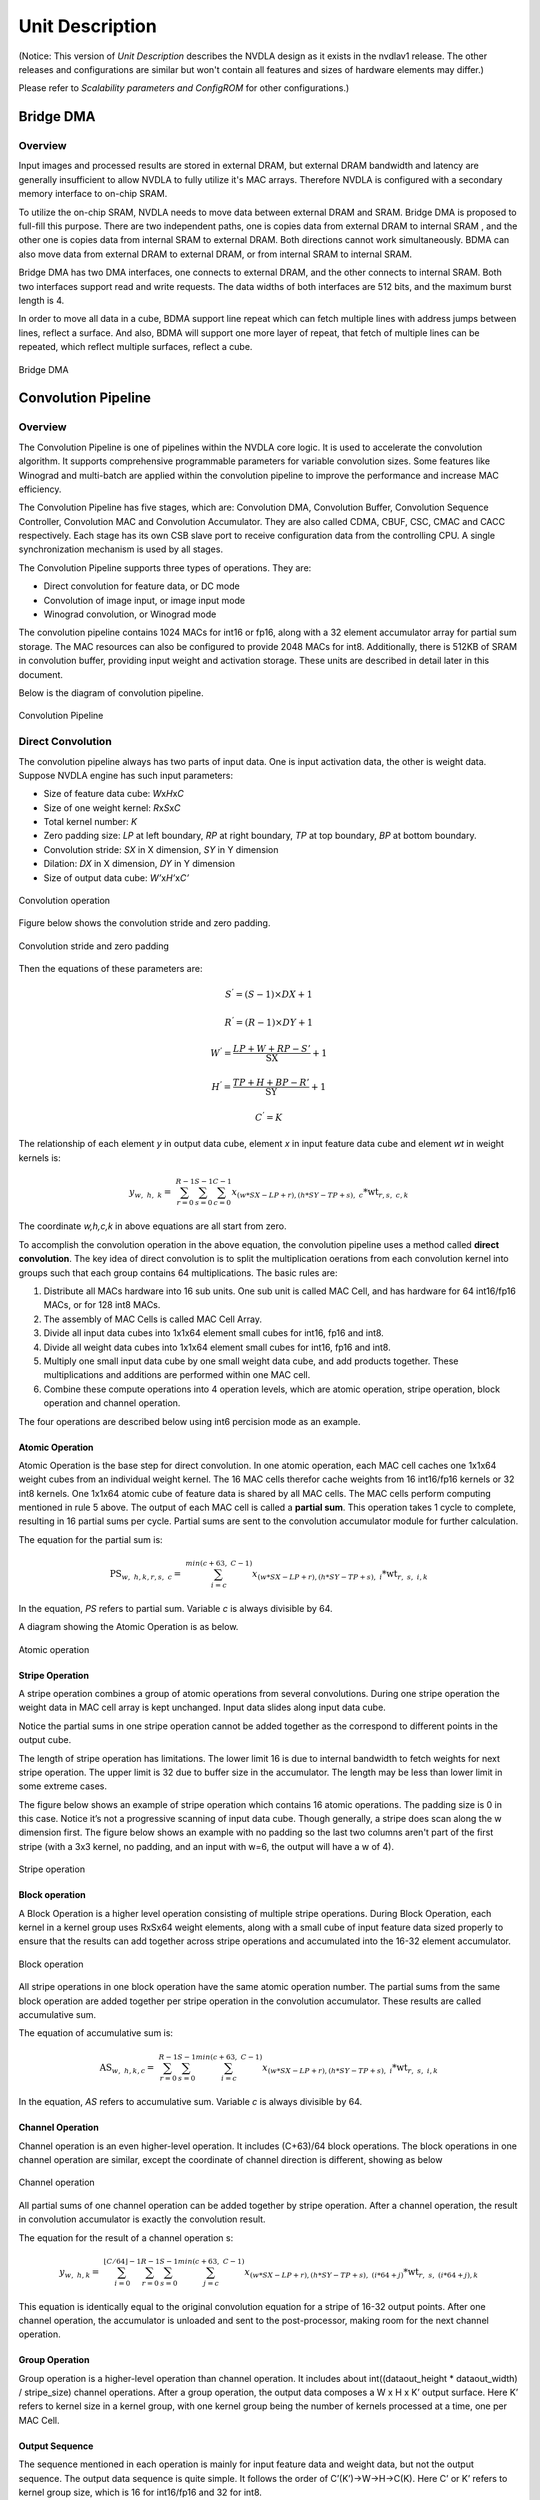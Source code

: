 ================
Unit Description
================

(Notice: This version of *Unit Description* describes the NVDLA
design as it exists in the nvdlav1 release.  The other releases and
configurations are similar but won't contain all features and sizes
of hardware elements may differ.)

Please refer to *Scalability parameters and ConfigROM* for other
configurations.)

Bridge DMA
----------

.. overview-1:

Overview
~~~~~~~~

Input images and processed results are stored in external DRAM, but
external DRAM bandwidth and latency are generally insufficient to
allow NVDLA to fully utilize it's MAC arrays.  Therefore NVDLA
is configured with a secondary memory interface to on-chip SRAM.

To utilize the on-chip SRAM, NVDLA needs to move data between external DRAM
and SRAM.  Bridge DMA is proposed to full-fill this purpose. There are two
independent paths, one is copies data from external DRAM to internal
SRAM , and the other one is copies data from internal SRAM to external
DRAM. Both directions cannot work simultaneously. BDMA can also move data
from external DRAM to external DRAM, or from internal SRAM to internal
SRAM.

Bridge DMA has two DMA interfaces, one connects to external DRAM, and
the other connects to internal SRAM. Both two interfaces support read
and write requests. The data widths of both interfaces are 512 bits, and
the maximum burst length is 4.

In order to move all data in a cube, BDMA support line repeat which can
fetch multiple lines with address jumps between lines, reflect a
surface. And also, BDMA will support one more layer of repeat, that
fetch of multiple lines can be repeated, which reflect multiple
surfaces, reflect a cube.

.. _fig_image3_bdma_block:

.. figure:: ias_image3_bdma_block.png
  :align: center

  Bridge DMA

Convolution Pipeline
--------------------

.. overview-2:

Overview
~~~~~~~~

The Convolution Pipeline is one of pipelines within the NVDLA core logic. 
It is used to accelerate the convolution algorithm. It supports comprehensive
programmable parameters for variable convolution sizes. Some features
like Winograd and multi-batch are applied within the convolution pipeline to
improve the performance and increase MAC efficiency.

The Convolution Pipeline has five stages, which are: Convolution DMA,
Convolution Buffer, Convolution Sequence Controller, Convolution MAC and
Convolution Accumulator. They are also called CDMA, CBUF, CSC, CMAC and
CACC respectively. Each stage has its own CSB slave port to receive configuration
data from the controlling CPU. A single synchronization mechanism is used 
by all stages.

The Convolution Pipeline supports three types of operations. They are:

-  Direct convolution for feature data, or DC mode

-  Convolution of image input, or image input mode

-  Winograd convolution, or Winograd mode

The convolution pipeline contains 1024 MACs for int16 or fp16, along with
a 32 element accumulator array for partial sum storage.  The 
MAC resources can also be configured to provide 2048 MACs for int8.
Additionally, there is 512KB of SRAM in convolution buffer, providing 
input weight and activation storage. These units are described in detail later 
in this document.

Below is the diagram of convolution pipeline.

.. _fig_image4_convolution_pipeline:

.. figure:: ias_image4_convolution_pipeline.png
  :align: center

  Convolution Pipeline

Direct Convolution
~~~~~~~~~~~~~~~~~~

The convolution pipeline always has two parts of input data. One is input
activation data, the other is weight data. Suppose NVDLA engine has such
input parameters:

-  Size of feature data cube: *W*\ x\ *H*\ x\ *C*

-  Size of one weight kernel: *R*\ x\ *S*\ x\ *C*

-  Total kernel number: *K*

-  Zero padding size: *LP* at left boundary, *RP* at right boundary,
   *TP* at top boundary, *BP* at bottom boundary.

-  Convolution stride: *SX* in X dimension, *SY* in Y dimension

-  Dilation: *DX* in X dimension, *DY* in Y dimension

-  Size of output data cube: *W’*\ x\ *H’*\ x\ *C’*

.. _fig_image5_convolution_operation:

.. figure:: ias_image5_convolution_operation.svg
  :align: center

  Convolution operation

Figure below shows the convolution stride and zero padding.

.. _fig_image6_convolution_stride_and_pad:

.. figure:: ias_image6_convolution_stride_and_pad.svg
  :align: center

  Convolution stride and zero padding

Then the equations of these parameters are:

.. math:: S^{'} = \left( S - 1 \right) \times DX + 1

.. math:: R^{'} = \left( R - 1 \right) \times DY + 1

.. math:: W^{'} = \frac{LP + W + RP - S'}{\text{SX}} + 1

.. math:: H^{'} = \frac{TP + H + BP - R'}{\text{SY}} + 1

.. math:: C^{'} = K

.. equation of convolution parameters

The relationship of each element *y* in output data cube, element *x* in
input feature data cube and element *wt* in weight kernels is:

.. math:: y_{w,\ h,\ k} = \ \sum_{r = 0}^{R - 1}{\sum_{s = 0}^{S - 1}{\sum_{c = 0}^{C - 1}{x_{(w*SX - LP + r),(h*SY - TP + s),\ c}*\text{wt}_{r,s,\ c,k}}}}

.. equation of convolution

The coordinate *w,h,c,k* in above equations are all start from zero.

To accomplish the convolution operation in the above equation, the 
convolution pipeline uses a method called **direct convolution**. The key 
idea of direct convolution is to split the multiplication oerations from
each convolution kernel into groups such that each group contains 64 
multiplications. The basic rules are:

1. Distribute all MACs hardware into 16 sub units. One sub unit 
   is called MAC Cell, and has hardware for 64 int16/fp16 MACs, or
   for 128 int8 MACs.

2. The assembly of MAC Cells is called MAC Cell Array.

3. Divide all input data cubes into 1x1x64 element small cubes for
   int16, fp16 and int8.

4. Divide all weight data cubes into 1x1x64 element small cubes for
   int16, fp16 and int8.

5. Multiply one small input data cube by one small weight data cube, and
   add products together. These multiplications and additions are
   performed within one MAC cell.

6. Combine these compute operations into 4 operation levels, which are atomic
   operation, stripe operation, block operation and channel operation.

The four operations are described below using int6 percision mode as an example.

Atomic Operation
^^^^^^^^^^^^^^^^

Atomic Operation is the base step for direct convolution. In one atomic
operation, each MAC cell caches one 1x1x64 weight cubes from an
individual weight kernel. The 16 MAC cells therefor cache weights from 16 
int16/fp16 kernels or 32 int8 kernels.
One 1x1x64 atomic cube of feature
data is shared by all MAC cells. The MAC cells perform computing mentioned in
rule 5 above. The output of each MAC cell is called a **partial sum**. This
operation takes 1 cycle to complete, resulting in 16 partial
sums per cycle. Partial sums are sent to the convolution accumulator module for
further calculation.

The equation for the partial sum is:

.. math:: \text{PS}_{w,\ h,k,r,s,\ c} = \ \sum_{i = c}^{min(c + 63,\ C - 1)}{x_{(w*SX - LP + r),(h*SY - TP + s),\ i}*\text{wt}_{r,\ s,\ i,k}}

..  equation of atomic operation

In the equation, *PS* refers to partial sum. Variable *c* is always
divisible by 64.

A diagram showing the Atomic Operation is as below.

.. _fig_image7_atomic_operation:

.. figure:: ias_image7_atomic_operation.svg
  :align: center

  Atomic operation

Stripe Operation
^^^^^^^^^^^^^^^^

A stripe operation combines a group of atomic operations from several
convolutions. During one stripe operation the weight data in MAC cell
array is kept unchanged. Input data slides along input data cube.

Notice the partial sums in one stripe operation cannot be added
together as the correspond to different points in the output cube.

The length of stripe operation has limitations. The lower limit 16 is
due to internal bandwidth to fetch weights for next stripe operation.
The upper limit is 32 due to buffer size in the accumulator. The 
length may be less than lower limit in some extreme cases.

The figure below shows an example of stripe operation which contains 16
atomic operations. The padding size is 0 in this case. Notice it’s not a
progressive scanning of input data cube.  Though generally, a stripe
does scan along the w dimension first.  The figure below shows an example
with no padding so the last two columns aren't part of the first stripe
(with a 3x3 kernel, no padding, and an input with w=6, the output will
have a w of 4).

.. _fig_image8_stripe_operation:

.. figure:: ias_image8_stripe_operation.svg
  :align: center

  Stripe operation

Block operation
^^^^^^^^^^^^^^^

A Block Operation is a higher level operation consisting of multiple 
stripe operations. During Block
Operation, each kernel in a kernel group uses RxSx64 
weight elements, along with
a small cube of input feature data sized properly to ensure that the
results can add together across stripe operations and accumulated into
the 16-32 element accumulator.

.. _fig_image9_block_operation:

.. figure:: ias_image9_block_operation.svg
  :align: center

  Block operation

All stripe operations in one block operation have the same atomic
operation number. The partial sums from the same block operation are
added together per stripe operation in the convolution accumulator. 
These results are called accumulative sum.

The equation of accumulative sum is:

.. math:: \text{AS}_{w,\ h,k,c} = \ \sum_{r = 0}^{R - 1}{\sum_{s = 0}^{S - 1}{\sum_{i = c}^{min(c + 63,\ C - 1)}{x_{(w*SX - LP + r),(h*SY - TP + s),\ i}*\text{wt}_{r,\ s,\ i,k}}}}

..  equation of block operation

In the equation, *AS* refers to accumulative sum. Variable *c* is always
divisible by 64.

Channel Operation
^^^^^^^^^^^^^^^^^

Channel operation is an even higher-level operation. It includes
(C+63)/64 block operations. The block operations in one channel
operation are similar, except the coordinate of channel direction is
different, showing as below

.. _fig_image10_channel_operation:

.. figure:: ias_image10_channel_operation.svg
  :align: center

  Channel operation

All partial sums of one channel operation can be added together by
stripe operation. After a channel operation, the result in convolution
accumulator is exactly the convolution result.

The equation for the result of a channel operation s:

.. math:: y_{w,\ h,k} = \ \sum_{i = 0}^{\left\lfloor C/64 \right\rfloor - 1}{\sum_{r = 0}^{R - 1}{\sum_{s = 0}^{S - 1}{\sum_{j = c}^{min(c + 63,\ C - 1)}{x_{(w*SX - LP + r),(h*SY - TP + s),\ (i*64 + j)}*\text{wt}_{r,\ s,\ (i*64 + j),k}}}}}

..  equation of channel operation

This equation is identically equal to the original convolution equation
for a stripe of 16-32 output points.  After one channel operation, the
accumulator is unloaded and sent to the post-processor, making room for 
the next channel operation.

Group Operation
^^^^^^^^^^^^^^^

Group operation is a higher-level operation than channel operation. It
includes about int((dataout_height \* dataout_width) / stripe_size)
channel operations. After a group operation, the output data composes a W
x H x K’ output surface. Here K’ refers to kernel size in a kernel
group, with one kernel group being the number of kernels processed at a time, 
one per MAC Cell.

Output Sequence
^^^^^^^^^^^^^^^

The sequence mentioned in each operation is mainly for input feature
data and weight data, but not the output sequence. The output data
sequence is quite simple. It follows the order of C’(K’)->W->H->C(K).
Here C’ or K’ refers to kernel group size, which is 16 for int16/fp16
and 32 for int8.

The output order of direct convolution is consistent with feature memory
mapping order.

.. _fig_image11_output_sequence:

.. figure:: ias_image11_output_sequence.svg
  :align: center

  Output sequence of a partition

Operation for Int8 and fp16
^^^^^^^^^^^^^^^^^^^^^^^^^^^

The operations mentioned above reflect int16 precision.  Fp16 is
handled identically.  However, int8 is handled a bit differently.

In convolution pipeline, each multiply-accumulate primitive for 
int16/fp16 is split into two MACs for int8.  
The element throughput of int8 is
therefore double the int16 element throughput.  

The table below records parameters of one atomic operation.

.. table:: Precision parameters of atomic operation
 :name: tab_precision_atomic_operation

 +-------------+-------------+-------------+-------------+-------------+
 | Convolution | Input Data  | Weights per | Kernels     | Output      |
 | Precision   | Elements    | Kernel      |             | Elements    |
 +=============+=============+=============+=============+=============+
 | int16       | 64          | 1024        | 16          | 16          |
 +-------------+-------------+-------------+-------------+-------------+
 | fp16        | 64          | 1024        | 16          | 16          |
 +-------------+-------------+-------------+-------------+-------------+
 | int8        | 64          | 2048        | 32          | 32          |
 +-------------+-------------+-------------+-------------+-------------+

Winograd Convolution
~~~~~~~~~~~~~~~~~~~~

Winograd convolution refers to an optional algorithm to optimize the
performance of direct convolution. The Convolution Pipeline supports
Winograd only for 3x3xC size kernels.

The motivation for the Winograd convolution is to reduce the number of
multiplications required, resulting in drastically increased performance for
a given number of MAC hardware elements.

Winograd requires some additional adders to perform the Winograd transform
on input and output activation data.

The equation for the Winograd Convolution used in the Convolution
Pipeline is:

.. math:: S = \ A^{T}\left\lbrack \left( \text{Gg}G^{T} \right) \odot \left( C^{T}\text{dC} \right) \right\rbrack A

..  equation of Winograd convolution

Here symbol ⊙ indicates element-wise multiplication. Symbol *g* is a 3x3
kernel and *d* is a 4x4 tile of input data cube. Symbol *S* is the
convolution result of *g* and *d.* It’s a 2x2 matrix.

.. math::

   g = \begin{bmatrix}
   \text{wt}_{0,0} & \text{wt}_{0,1} & \text{wt}_{0,2} \\
   \text{wt}_{1,0} & \text{wt}_{1,1} & \text{wt}_{1,2} \\
   \text{wt}_{2,0} & \text{wt}_{2,1} & \text{wt}_{2,2} \\
   \end{bmatrix}

.. math::

   d = \begin{bmatrix}
   x_{0,0} & x_{0,1} & x_{0,2} & x_{0,3} \\
   x_{1,0} & x_{1,1} & x_{1,2} & x_{1,3} \\
   x_{2,0} & x_{2,1} & x_{2,2} & x_{2,3} \\
   x_{3,0} & x_{3,1} & x_{3,2} & x_{3,3} \\
   \end{bmatrix}

..  matrices of oprand

*A*, *G* and *C* are matrices to transform the weight and input feature
data.

.. math::

   C = \begin{bmatrix}
   1 & 0 & 0 & 0 \\
   0 & 1 & - 1 & 1 \\
    - 1 & 1 & 1 & 0 \\
   0 & 0 & 0 & - 1 \\
   \end{bmatrix}

.. math::

   G = \begin{bmatrix}
   1 & 0 & 0 \\
   0.5 & 0.5 & 0.5 \\
   0.5 & - 0.5 & 0.5 \\
   0 & 0 & 1 \\
   \end{bmatrix}

.. math::

   A^{T} = \begin{bmatrix}
   1 & 1 & 1 & 0 \\
   0 & 1 & - 1 & - 1 \\
   \end{bmatrix}

..  matrices of transform

Suppose :math:`U=GgG^{T}` and :math:`V=C^{T}dC`, then the equation
is:

.. math:: S = \ A^{T}\left\lbrack U \odot V \right\rbrack A

..  equation of Winograd convolution

According to the equation, the multiplication with *A*, *G* and *C* can
be implemented with adders. Only 16 multiplications are required to
calculate 4 results for a 3x3 kernel, while in direct convolution mode
36 multiplications are required. Winograd is therefore 2.25 times the 
performance of Direct Convolution.

Step :math:`U=GgG^{T}` converts 3x3 kernel to 4x4 kernel used for a point-wise
multiplication against a 4x4 patch of the input activation cube. 
Software should
convert weight kernel before NVDLA engine is running. The Convolution
Pipeline handles the conversion of input feature data and the result of
multiplications.

Unlike in Direct Convolution, the Winograd Convolution Pipeline 
will divide kernels and input
feature data into 4x4x4 element small data cubes. Before the MAC Cell,
extra adders are used to convert these cubes with matrix :math:`C^{T}`
and *C*. This step is called PRA.

In one Winograd atomic operation, 64 products in one MAC cell are not 
simply added together as in Direct Convolution. The addition has three phases:

-  Phase 1, each of 4 products in the channel direction are added together. The
   output of phase 1 is 16 partial sums, representing a 4x4 matrix.

-  Phase 2, each 4x4 partial sum matrix is multiplied with matrix :math:`A^{T}`.
   The output of phase 2 is 8 partial sums, or a 4x2 matrix.

-  Phase 3, each 4x2 partial sum matrix from phase 2 is multiplied 
   with matrix *A*. The output is 4 partial sums.

Then 4 partial sums are stored in accumulator for further calculation.
Both phase 2 and phase 3 are called POA.

Winograd mode also has five operations. The comparing of parameters is
listed in table below.

.. table:: Parameters of operation modes
 :name: tab_cc_operation modes

 +-------------+-------------+-------------+-------------+-------------+
 | mode        | direct      | direct      | Winograd    | Winograd    |
 |             | convolution | convolution |             |             |
 +=============+=============+=============+=============+=============+
 | formats     | int16/fp16  | int8        | int16/fp16  | int8        |
 +-------------+-------------+-------------+-------------+-------------+
 | small data  | 1x1x64      | 1x1x64      | 4x4x4       | 4x4x4       |
 | cube per    |             |             |             |             |
 | MAC cell    |             |             |             |             |
 +-------------+-------------+-------------+-------------+-------------+
 | kernels per | 16          | 32          | 16          | 32          |
 | atomic      |             |             |             |             |
 | operation   |             |             |             |             |
 +-------------+-------------+-------------+-------------+-------------+
 | atomics     | 16~32       | 16~32       | 16~32       | 16~32       |
 | operation   |             |             |             |             |
 | per stripe  |             |             |             |             |
 | operation   |             |             |             |             |
 +-------------+-------------+-------------+-------------+-------------+
 | strips      | R*S         | R*S         | 1           | 1           |
 | operation   |             |             |             |             |
 | per block   |             |             |             |             |
 | operation   |             |             |             |             |
 +-------------+-------------+-------------+-------------+-------------+
 | blocks      | C/64        | C/64        | C/4         | C/4         |
 | operation   |             |             |             |             |
 | per channel |             |             |             |             |
 | operation   |             |             |             |             |
 +-------------+-------------+-------------+-------------+-------------+

The output sequence of Winograd convolution is similar to direct
convolution.  Some differences of Winograd:

-  For Winograd operation, the output width and height shall be
   divisible by 4. It’s a mandatory requirement. It’s for special scan
   order.

-  The scan order of stripe operation in Winograd convolution is
   different from direct convolution. Please see figure below.

-  The block operation always has only one stripe operation.

-  Winograd layer always outputs 4 lines in parallel. SDP will guarantee
   the correction of memory mapping of output data cube.

.. _fig_image12_scan_order_wino:

.. figure:: ias_image12_scan_order_wino.svg
  :align: center

  Scan order of stripe operation in Winograd (W-H projection)

Deconvolution
~~~~~~~~~~~~~

Deconvolution is a type of special convolution. It is some kind of
inverse operation of normal convolution. Unlike normal convolution case,
deconvolution layer always enlarges the data cube after calculation.

In the NVDLA architecture, deconvolution is a SW feature. From HW
perspective, a SW deconvolution layer consists of a serial convolution
layer and a contract layer supported by the RUBIK unit.

:numref:`fig_image13_1d_deconvolution` is an example of a one-dimensional 
deconvolution layer. The Input data cube has dimensions W x 1 x 1 and 
kernel dimensions are 3 x 1 x 1. Though the
calculation flow is different from convolution, the result formula is:

.. math:: DAOUT_{i} = \sum_{j = 0}^{2}{DAIN_{i + j - 2}*W_{2 - j}}

.. Formula for one-dimension deconvolution

The formula is very similar to convolution formula, except weight R/S
order is reversed. More generally, the formula of a WxHxC input data
cube with K SxRxC kernels is:

.. math:: DAOUT_{(w,\ h,\ k)} = \sum_{x = 0}^{S - 1}{\sum_{y = 0}^{R - 1}{\sum_{z = 0}^{C - 1}{DAIN_{(w + x + 1 - S,h + y + 1 - R,\ z)}*W_{(S - 1 - x,R - 1 - y,z,k)}}}}

..  Formula for 3D deconvolution

According to equation, the 3D deconvolution is equal to a convolution
with (S-1) and (R-1) zero padding and reversed R/S weight order

.. _fig_image13_1d_deconvolution:

.. figure:: ias_image13_1d_deconvolution.svg
  :align: center

  One-dimensional deconvolution, x stride = 1

If the deconvolution X stride or Y stride is not 1, the calculation flow is
a bit different. The weight kernels are split into smaller kernel sets. Each
set of kernels operates as a convolution layer where X and Y strides are
equal to 1. Several convolution layers are therefore used to generate a 
deconvolution layer result.

After a serial convolution layer, all deconvolution result values are
ready but the mapping order is not expected result. If we append the
convolutional output cube one after another in C direction, then the
total output data cube is the Winograd channel-extended data cube. The
extension parameter is deconv_x_stride and deconv_y_stride.

So, NVDLA uses a special layer contract layer (performed by Rubik) 
to reorder these output values to get the desired deconvolutional output cube.

In conclusion, NVDLA supports deconvolution layer by below strategy:

-  NVDLA use two steps to perform a deconvolution layer which stride is
   bigger than 1

-  The first step is a serial convolution layers with order-reversed
   kernels.

-  The output of first step forms a Winograd channel-extended output
   data cube. Extension parameter is deconvolution x stride and
   deconvolution y stride.

-  The second step is running on RUBIK units.

-  Rubik unit does an inverse operation to Winograd channel-extended
   data cube.

-  After the second HW-layer, the output data cube is formated as per the expected result.


Convolution with Image Input
~~~~~~~~~~~~~~~~~~~~~~~~~~~~

NVDLA supports convolution with image data with a special mode to 
improve MAC utilization. Here image data could be a
part or whole image surface. However, NVDLA can only support it for
direct convolution. **DC**, **Winograd and deconvolution layer cannot
use pixel formats**. Multi-batch option is also not supported for
image input.

Comparing to DC, image input case has some difference:

-  Channel pre-extension. The weight kernel should do channel
   pre-extension. It is unlike DC mode or Winograd mode.

-  Data mapping in convolution buffer. The image data mapping in the
   convolution buffer is different from DC and Winograd mode. 
   All elements of left and right
   padding and input pixel line are compactly residing in CBUF entries.
   See figure below. If channel size is 4, the element mapping order is
   R(Y)->G(U)->B(V)->A(X). If channel size is 3, the order is
   R(Y)->G(U)->B(V).

-  Distribution of stripe operation. The stripe operation length is
   fixed to 64. And stripe operation shall never across lines. So that
   every stripe operation is started from first byte of a CBUF entry.

-  Use channel post-extension for speedup. Even with channel
   pre-extension, usually kernel channel size is less than 32.
   Therefore, channel post-extension is very useful for image input
   convolution layer.

.. _fig_image14_pixel_mapping_in_cbuf:

.. figure:: ias_image14_pixel_mapping_in_cbuf.svg
  :align: center

  Pixel mapping in convolution buffer

Channel Post-Extension
~~~~~~~~~~~~~~~~~~~~~~

Channel post-extension is an option for improving MAC utilization for
convolution with image input.

In the Convolution Pipeline, one atomic operation requires 64 elements in
channel dimension (excluding Winograd mode). If the channel size of the input
data cube is less than 64, MACs are not 100% utilized in each cycle.
Thus, MAC efficiency depends on channel size in DC mode and image input
mode.

The basic idea of channel post-extension is doing a vertical extension
to enlarge the channel size during runtime.

For example, an image input layer has 4x4x4 kernel size. If
post-extension is not enabled, the pre-extended channel size is 16 and
efficiency of MACs drops to 25%. However, if post-extension parameter is
set to 4, every atomic cycle convolution pipeline will fetch 4 neighboring
lines and combine them as a C=64 line. Then MAC efficiency rise back to
100%.

Some limitation of channel post-extension:

-  Channel post-extension is only for image input convolution.

-  Channel post-extension only supports 2-line extending and 4-line extending.

-  Channel post-extension is limited by pre-extended channel size and
   convolution x stride

.. table:: Limits of channel post-extension
 :name: tab_limits_of_channel_post_extension

 +----------------------+----------------------+----------------------+
 | Channel              | conv_x_stride limit  | pre-extended channel |
 | post-extension       |                      | size limit           |
 +======================+======================+======================+
 | 1-line               | No                   | No                   |
 +----------------------+----------------------+----------------------+
 | 2-lines              | (conv_x_stride \*    | <=32                 |
 |                      | ori_channel_size)    |                      |
 |                      | <=32                 |                      |
 +----------------------+----------------------+----------------------+
 | 4-lines              | (conv_x_stride \*    | <=16                 |
 |                      | ori_channel_size)    |                      |
 |                      | <=16                 |                      |
 +----------------------+----------------------+----------------------+


It’s necessary to mention that the channel post-extension number (N)
doesn’t need to be less than kernel height (R).  Hardware can
automatically tailor the redundant lines to avoid them be involved in
computation. However, this also means the user shouldn’t expect N times
of MAC efficiency improvements for this case.

Multi-Batch Mode
~~~~~~~~~~~~~~~~

NVDLA engine also supports multi-batch to enhance the performance and
reduce the bandwidth, especially for Fully-Connected (FC) layers. The
output of one FC layer is a 1x1xC data cube. That means all weights in
one FC layer are used only once. One stripe operation in FC layer has
only one atomic operation. But the convolution pipeline needs 16 cycles to
load weight for next atomic operation. This introduces a lot of bubbles in
the pipeline and MAC efficiency falls to 6.25%. To save the efficiency,
the NVDLA engine can apply multi-batch mode.

The multi-batch is a special option for DC mode with multiple input
feature data cubes being processed at once. The Convolution pipeline 
will fetch multiple input data
cubes for one set of weight kernels. This also changes the atomic
operation. Small cubes from different input data cubes are loaded
interlaced for atomic operation one after another. The stripe operation
then contains atomic operations for multiple batches. Since weights are reused
accross a stripe weight loading cycles are hidden and the efficiency increases.

The length of stripe operation with different batch size are:

.. table:: Stripe length of different batch size
 :name: tab_stripe_length_multi_batch_mode

 +---------------+------+------+------+-------+------+------+
 | Batch Size    | 1    | 2    | 3    | 4     | 5    | 6    |
 +===============+======+======+======+=======+======+======+
 | Normal length | 16   | 8x2  | 8x3  | 4x4   | 4x5  | 4x6  |
 +---------------+------+------+------+-------+------+------+
 | Max length    | 32   | 16x2 | 16x3 | 8x4   | 8x5  | 8x6  |
 +---------------+------+------+------+-------+------+------+
 | Batch Size    | 7    | 8    | 9    | 10    | 11   | 12   |
 +---------------+------+------+------+-------+------+------+
 | Normal length | 4x7  | 2x8  | 2x9  | 2x10  | 2x11 | 2x12 |
 +---------------+------+------+------+-------+------+------+
 | Max length    | 8x7  | 4x8  | 4x9  | 4x10  | 4x11 | 4x12 |
 +---------------+------+------+------+-------+------+------+
 | Batch Size    | 13   | 14   | 15   | 16~32 |      |      |
 +---------------+------+------+------+-------+------+------+
 | Normal length | 2x13 | 2x14 | 2x15 | 1xN   |      |      |
 +---------------+------+------+------+-------+------+------+
 | Max length    | 4x13 | 4x14 | 4x15 | 1xN   |      |      |
 +---------------+------+------+------+-------+------+------+

.. _fig_image15_multi_batch:

.. figure:: ias_image15_multi_batch.svg
  :align: center

  Multi-batch mode

Dilation
~~~~~~~~

Dilation is an option that enlarges the kernel in R and S dimensions
with zero values. This function can be enabled by SW according as needed.

The diagram below shows a case with the dilation parameter = 3.

.. _fig_image16_weight_dilation:

.. figure:: ias_image16_weight_dilation.svg
  :align: center

  Weight dilation

NVDLA supports dilation in both R and S dimensions.

Limits of dilation:

-  Dilation is available for DC mode only.

-  Dilation is not available for Winograd or image input mode.

Power Consideration
~~~~~~~~~~~~~~~~~~~

Convolution pipeline supports clock gating for each major pipeline stage. If the
pipeline stage is idle and no valid HW-layer is available, the data path
of pipeline stage will be clock gated. 


Convolution DMA
---------------

.. overview-3:

Overview
~~~~~~~~

Convolution DMA (CDMA) is a pipeline stage in the convolution pipeline. It
fetches data from SRAM/DRAM for the convolution operation and stores it
into a buffer (Convolution Buffer or CBUF) in the order needed for the 
convolution engine. Supported input formats are:

-  Pixel data

-  Feature data

-  Uncompressed/compressed weight

-  WMB

-  WGS

Two read channels connect from CDMA to the AXI interface.  These are the
weight read channel, and data read channel. To fetch the input formats
listed above, the channels are configured for that format formats. The table
below records the input data format to read channel mapping.

.. table:: Channel sharing in CDMA
 :name: tab_channel_sharing_in_cdma

 +--------------+-------------+-------------+-------------+-------------+
 | Input        | Image Case  | Uncompressed| Uncompressed| Compressed  |
 | Format       |             | Feature     | Weight Case | Weight Case |
 |              |             | Case        |             |             |
 |              |             |             |             |             |
 +==============+=============+=============+=============+=============+
 | Pixel data   | data        | NA          | NA          | NA          |
 |              | channel     |             |             |             |
 +--------------+-------------+-------------+-------------+-------------+
 | Uncompressed | NA          | data        | NA          | NA          |
 | feature      |             | channel     |             |             |
 | data         |             |             |             |             |
 +--------------+-------------+-------------+-------------+-------------+
 | Uncompressed | NA          | NA          | weight      | NA          |
 | weight       |             |             | channel     |             |
 +--------------+-------------+-------------+-------------+-------------+
 | Sparse       | NA          | NA          | NA          | weight      |
 | compressed   |             |             |             | channel     |
 | weight       |             |             |             |             |
 +--------------+-------------+-------------+-------------+-------------+
 | WMB          | NA          | NA          | NA          | weight      |
 |              |             |             |             | channel     |
 +--------------+-------------+-------------+-------------+-------------+
 | WGS          | NA          | NA          | NA          | weight      |
 |              |             |             |             | channel     |
 +--------------+-------------+-------------+-------------+-------------+


Convolution DMA sends memory read requests only. All memory read requests sent by
Convolution DMA are 64-byte aligned.

.. _fig_image17_cdma:

.. figure:: ias_image17_cdma.png
  :align: center

  Convolution DMA

CDMA consists of three sub-modules to
fetch pixel data or feature data for convolution: CDMA_DC, CDMA_WG 
and CDMA_IMG. The procedures of
these sub modules are similar, but differ in how they order the data
into the CBUF RAM. At any time, only one of the sub modules
is activated to fetch pixel/feature data.

Take CDMA_DC as an example to introduce the procedures:

-  Check status of convolution buffer for enough free space.

-  Generate read transactions

-  Cache feature data in shared buffers

-  Reshape feature cubes into proper order

-  Generate convolution buffer write address

-  Write feature data into convolution buffer

-  Update status of convolution buffer in the CDMA_STATUS sub-module

Convolution DMA uses a dedicated engine to handle the
requirements of Winograd. CDMA_WG has very similar structure and
functionality to CDMA_DC. However, the resulting feature data 
orginization in the convolution
buffer is different. Thus CDMA_WG has a special fetching sequence.
Additionally, CDMA_WG always performs Winograd channel extension.

The CDMA_IMG engine fetches pixel data from external memory. It
generates the address according to the data format, reorders the pixel
elements, and writes them into the proper entry of the convolution
buffer. The basic behavior of CDMA_IMG is like CDMA_DC, but it
operates on pixel data.

Only the CDMA_DC engine supports multi-batch mode. That is, fetching more
than one input feature data cube in one HW-layer to improve the
performance. The max batch size can be up to 32.

CDMA also use a dedicated engine for weight fetching: CDMA_WT. 
CDMA_WT is simple compared to other DMA engines, except
that it can support three read steams at a time. If the input weight
format is uncompressed, it only fetches weight data. If the input weight
format is compressed, weight, WMB, and WGS are all fetched. 
Please see `Data Formats
<https://nvdla.org/hw/format.html>`_ for more details of weight formats.

If the input weight data is compressed, two arbiters are enabled for
order of read streams. First a weighted round-robin arbiter grants a
request from the weight stream or the WMB stream. Then the winner competes with
the WGS request steam with a static priority arbitration. WGS always has priority.
The final winning request is sent to weight channel for data fetching.

CDMA_WT always tries to fill the convolution buffer as much as possible,
until the free entries runs out or weight fetching is complete.

CDMA maintains and communicates status of both the weight buffer and input
data buffer in CBUF. There are two copies of status in CDMA and CSC. Two
modules exchange the update/release information to decide when to fetch 
new feature/pixel/weight data and when to release these data elements.

.. power-consideration-1:

Power Consideration
~~~~~~~~~~~~~~~~~~~

Convolution DMA applies clock gating in the data path. The clock of data path of
convolution DMA is gated when it is idle and no hardware layer is
configured in the programmable registers. The regfile sub module inside 
convolution DMA is not clock gated so that new commands can be programmed.

Convolution Buffer
------------------

.. overview-4:

Overview
~~~~~~~~

The Convolution Buffer (CBUF) is a stage in convolution pipeline. It 
contains a total of 512KB of SRAM. The SRAMs cache input pixel data, 
input feature
data, weight data and WMB data from CDMA module, and are read by
convolution sequence generator module. CBUF has two write ports and
three read ports.

CBUF contains of 16 32KB banks. Each bank consists of two 512-bit-wide,
256-entry two-port SRAMs. These banks act as three logical circular
buffers:

-  Input data buffer

-  Weight buffer

-  WMB buffer

If the weight format is compressed, bank15 is assigned for WMB buffer,
while two other buffers can use bank0~bank14. If weight format is
uncompressed, WMB buffer is not assigned with any bank. In this case
data buffer and weight buffer can fully use all 16 banks. If total
required banks are less than 16, the remaining banks are unused.

Each buffer acts as circular buffers. New input data/weight/WMB has
incremental entry address. If the address reaches the max, it wraps to
zero and then starts increasing again.

.. _fig_image18_cbuf:

.. figure:: ias_image18_cbuf.png
  :align: center

  Convolution buffer

.. power-consideration-2:

Power Consideration
~~~~~~~~~~~~~~~~~~~

The Convolution Buffer applies clock gating for registers in the data path 
beyond the SRAMs.
The clock of Convolution Buffer data path is gated by SLCG when it is
idle and no HW-layer is available from the programmable registers. 
The configuration register block inside the convolution buffer is not 
clock gated so that a new configuration can be programmed.

Convolution Sequence Controller
-------------------------------

.. overview-5:

Overview
~~~~~~~~

The Convolution Sequence Controller (CSC) is responsible for loading input
feature data, pixel data, and weight data from CBUF and sending it to the
Convolution MAC unit. It’s the key module 
computing and controlling the convolution sequence descrbied in the
`Convolution Pipeline`_ seciton.

The Convolution Sequence Controller (CSC) includes three sub modules:
CSC_SG, CSC_WL and CSC_DL. See :numref:`fig_image19_csc`.

CSC_SG is the convolution sequence generator. This module generates
the sequence to control convolution operation.

The working flow of CSC_SG is as below:

1. Poll for enough data and weights in CBUF

2. Generate a pair of sequence package, including weight loading package
   and data loading package. Each package represents one stripe
   operation.

3. Push the two packages into two FIFOs

4. Two counters for weight and feature/pixel are both down counting

5. When the counters reach zero, check signals from the convolution accumulator
   for any back pressure

6. If all conditions are ready, send weight and data packages in proper
   time to CSC_WL and CSC_DL.

.. _fig_image19_csc:

.. figure:: ias_image19_csc.png
  :align: center

  Convolution sequence controller

CSC_DL is the convolution data loader. This module contains the logic to
execute the feature/pixel loading sequence. It receives packages from
sequence generator, loads feature/pixel data from CBUF and sends them to
the Convolution MAC. It also maintains the data buffer status and
communicates with CDMA to keep the status up to date. For winograd mode,
it also performs PRA (pre-addition) to transform the input feature data.

CSC_WL is short of convolution weight loader. This module contains the logic
to execute the weight loading sequence. It receives packages from the sequence
generator, loads weights from CBUF, and does necessary decompression and
sends them to convolution MAC. It maintains the weight buffer status
and communicates with CDMA_WT to keep the status up to date.

.. power-consideration-3:

Power Consideration
~~~~~~~~~~~~~~~~~~~

The Convolution Sequence Controller applies clock gating for registers 
in the data path.
The clock of data path for the convolution sequence controller is gated when 
idle and no HW-layer is available from the programmable
registers. The register file sub module inside
convolution sequence controller is not clock gated so that new 

Convolution MAC
---------------

.. overview-6:

Overview
~~~~~~~~

The Convolution MAC (CMAC) module is one stage of the convolution pipeline for
convolution operation. It receives input data and weight from the
convolution sequence controller (CSC), performs multiplication and addition,
and outputs the result to the convolution accumulator. When working in
Winograd mode the Convolution MAC performs POA (post addition) on the ouptut
to transform the result back to standard activation format.

CMAC has 16 identical sub modules called MAC cells. Each MAC cell contains 64
16-bit multipliers for int16/fp16. It also contains 72 adders for
int16/fp16 which are for Winograd POA. Each multiplier and adder can split into
two calculation units for int8 format. The throughput of int8 is twice
of int16 in any mode. The output result is called partial sum. The
pipeline depth is 7 cycles.

One bypassed pipeline in Convolution MAC is used to deliver status. The
status includes start and end operation flags. It takes status 4
cycles to go through pipeline, which is 3 cycles ahead of partial sum to
prefetch assembly buffer in CACC.

.. _fig_image20_cmac:

.. figure:: ias_image20_cmac.png
  :align: center

  Convolution MAC

For physical design optimization the CMAC is divided into two parts, CMAC_A and
CMAC_B. Each part has an individual CSB interface and register file. But they are
considered as one pipeline stage in usage.

.. power-consideration-4:

Power Consideration
~~~~~~~~~~~~~~~~~~~

The clock of data path
of the Convolution MAC is gated when it is idle and no hardware layer is
available from the programmable registers. The 
the programmable registers are not clock gated in the Convolution MAC so 
that software can program 

Besides, convolution MAC can clock gate the MAC cells individually. When
the number of kernels is not enough to fill all the MAC cells, the empty
ones will be automatically clock gated.

Convolution Accumulator
-----------------------

.. overview-7:

Overview
~~~~~~~~

The Convolution Accumulator (CACC) is the stage of the convolution pipeline
after CMAC.  It is used to accumulate partial sums from Convolution MAC, and
round/saturate the result before sending to SDP.  Additionally, the large
buffer in the convolution accumulator can smooth the peak throughput of the convolution pipeline.

The final result of accumulator in CACC is 48bits for INT16 and 34bits for INT8. 
The bit width between CACC and SDP is 32.
For precisions INT8 and INT16, there is a round and saturation operation before sending the result to SDP.
The precision of rounding is configured by field CLIP_TRUNCATE in register D_CLIP_CFG.
For FP16, the value is just converted from FP48 to FP32.

The components in CACC include assembly SRAM group, delivery SRAM group,
adder array, truncating array, valid-credit controller and a checker.

Here is the CACC working flow:

1. Prefetch accumulative sums from the assembly SRAM group.

2. When partial sums arrive, send them to adder array along with
   accumulative sums. If the partial sums are from the first stripe
   operation, the accumulative sums should be 0.

3. Gather new accumulative sums from output side of adder array.

4. Store into assembly SRAM group

5. Repeat step1~ step3 in terms of stripe operation until a channel
   operation is done.

6. If a channel operation is done, the output of adders is rounded and saturated.

7. Gather results of previous step and store them into delivery SRAM group.

8. Load results from delivery buffer group and send them to
   SDP

.. _fig_image21_cacc:

.. figure:: ias_image21_cacc.png
  :align: center

  Convolution accumulator

The assembly SRAM group contains 4 96Bx32 SRAMs and 4 64Bx32 SRAMs. The
buffer group is used to cache accumulative sums with high precision. For
direct convolution, assembly SRAM group acts as one 96Bx128 buffers for
int16/fp16 or one 136Bx128 buffer for int8. For Winograd convolution,
assembly SRAM acts as one 384Bx32 buffer for int16/fp16 or one 544Bx32
buffer for int8. It takes at least 11 cycles to do a read-store circle
for assembly group.

The delivery SRAM group contains 8 64Bx32 SRAMs. The buffer group is
used to cache the result to be delivered to SDP. The input varies
from 16 elements to 128 elements per cycle, while the output is always
16 elements per cycle.

The precision of accumulative sum is as below.

.. table:: CACC precision
 :name: tab_cacc_precision

 +----------------------+----------------------+----------------------+
 | Input Format         | Accumulative Sum     | Truncated Result     |
 +======================+======================+======================+
 | INT8                 | INT34                | INT32                |
 +----------------------+----------------------+----------------------+
 | INT16                | INT48                | INT32                |
 +----------------------+----------------------+----------------------+
 | FP16                 | FP44 (8b exponent,   | FP32 (IEEE754        |
 |                      | 38b signed decimal)  | standard)            |
 +----------------------+----------------------+----------------------+

In adder array, there are 64 INT48 adders, 64 INT34 adders and 64 FP48
adders. Part of them are activated in different mode

.. table:: Activated adders for different precision and mode
 :name: tab_adder_cacc

 +-----------------+-----------------+-----------------+-----------------+
 | Input Format    | Activated INT48 | Activated INT34 | Activated FP44  |
 | and Mode        | Adders          | Adders          | Adders          |
 +=================+=================+=================+=================+
 | INT8 DC/Image   | Adder 0~15      | Adder 0~15      | NA              |
 +-----------------+-----------------+-----------------+-----------------+
 | INT8 Winograd   | Adder 0~63      | Adder 0~63      | NA              |
 +-----------------+-----------------+-----------------+-----------------+
 | INT16 DC/Image  | Adder 0~15      | NA              | NA              |
 +-----------------+-----------------+-----------------+-----------------+
 | INT16 Winograd  | Adder 0~63      | NA              | NA              |
 +-----------------+-----------------+-----------------+-----------------+
 | FP16 DC/Image   | NA              | NA              | Adder 0~15      |
 +-----------------+-----------------+-----------------+-----------------+
 | FP16 Winograd   | NA              | NA              | Adder 0~63      |
 +-----------------+-----------------+-----------------+-----------------+

To support multi-batch option in DC mode, CACC applies data remapping
function in delivery SRAM group. That means when multi-batch is enabled,
the data ordering in delivery SRAM group may not match the sequence from
assembly SRAM group. Write controller of delivery SRAM will combine
atomic cubes if they will be in same 64 bytes package after further
calculation in SDP. This function allows SDP to send 64B aligned write
requests as many as possible when multi-batch is enabled. Below diagram
shows a case with batch size of 2.

.. _fig_image22_data_remapping_in_cacc:

.. figure:: ias_image22_data_remapping_in_cacc.svg
  :align: center

  Data remapping in CACC

The protocol between CMAC and CACC is valid-only protocol. In case of
overflow, CACC uses valid-credit protocol to back pressure CSC.

.. power-consideration-5:

Power Consideration
~~~~~~~~~~~~~~~~~~~

The Convolution Accumulator applies clock gating in the data path. 
The clock of data
path of Convolution Accumulator is gated when it is idle and no
HW-layer is available from programmable registers. 
The programmable registers within CACC aren't clock gated to allow 
for new instructions to be programmed.

Single Point Data Processor
---------------------------

.. overview-8:

Overview
~~~~~~~~

The Single Point Data Processor (SDP) is performs post processing
operations at the single data element level. In NVDLA version 
1.0, point processing is designed to accomplish following operations.

Bias Addition
~~~~~~~~~~~~~

For a convolutional layer, there’re always a bias addition after convolution.
In NVDLA, we implement bias addition in SDP.

The mathematic formula for bias addition is:

..
  image23, image24, image25

.. math:: y = x + bias

x is the input data can either come from Convolution Pipeline or SDP
M-RDMA;

bias is a pre-trained parameter which can be one of 3 options:

a) Register: If bias is unique for entire data cube;

b) SDP B/N/E-RDMA per-channel mode: If bias is shared for all elements
   in the same channel;

c) SDP B/N/E-RDMA per-element mode: If bias is different
   element-by-element;

Non-Linear Function
~~~~~~~~~~~~~~~~~~~

The Non-Linear function hardware in SDP is used to accomplish activation 
layer operations.

Based on current network analysis, there are three activation functions
are commonly used:

-  ReLU, for an input :math:`x`, the output is :math:`max(x,0)`.

-  Sigmoid, for an input :math:`x`, the output is
   :math:`\frac{1}{1 + e^{- x}}`.

.. _fig_image26_sigmoid:

.. figure:: ias_image26_sigmoid.png
  :align: center

  Sigmoid Function

-  Hyperbolic tangent, for an input :math:`x`, the output is
   :math:`\frac{1 - e^{- 2x}}{1 + e^{- 2x}}`.

.. _fig_image27_hyperbolic:

.. figure:: ias_image27_hyperbolic.png
  :align: center

  Hyperbolic Tangent Function

In the case of the ReLU activation function, it could be implemented directly by hardware
logic. Sigmoid and hyperbolic tangent functions are
non-linear functions, so they are expected to be implemented through a look-up
table which can be loaded with a function as needed. (see the Section "LUT programming" 
of Programming Guide document for details).

Batch Normalization
~~~~~~~~~~~~~~~~~~~

Batch normalization a is widely used layer. It can be descripted by
formula below:

.. math:: x^{'} = \frac{x - \mu}{\theta}

Where, :math:`\mu` is the mean and :math:`\theta` is the standard variance and x is element of
feature data cubes.

SDP support batch normalization with given mean/standard variance
parameters. The parameters are obtained from training.

SDP can support per layer parameter or per channel parameter to do batch
normalization operation. When the parameter is per channel, they are
interleaved in memory (see `Data Formats <https://nvdla.org/hw/format.html>`_). 
And a DMA in SDP will fetch the
parameter and calculate the feature data cube from the convolution pipeline.

Element-Wise Layer
~~~~~~~~~~~~~~~~~~

An Element-Wise layer refers to a type of operation between two feature
data cubes which have the same W, H and C size. These two W x H x C
feature data cubes do element-wise addition, multiplication or max/min
comparison operation and output one W x H x C feature data cube.

.. _fig_image31_element_wise:

.. figure:: ias_image31_element_wise.svg
  :align: center

  Element-wise operation

The SDP unit can support element-wise layers for all 3 types of data
precisions. Every element-wise layer on SDP is configured to do addition
or multiplication.

SDP supports both online mode and offline mode for element-wise layer.
When online mode, one data cube comes from convolution pipeline, and the
other input data cube is fetched from memory. When offline mode, SDP
fetches both input data cubes from memory.

PReLU
~~~~~

Different from ReLU which clip negative values to 0, PReLU acts as:

.. _fig_image32_prelu:

.. figure:: ias_image32_prelu.svg
  :width: 20%
  :align: center

  PReLU

The scaling factor k can be either per cube constant or per-channel
variant.

SDP supports it by update the multiplier behavior: If PReLU mode is
selected, multiplier will bypass the positive value and apply scaling on
negative values only. PReLU mode is supported by a multiplier in all the 3
sub-modules.

Note that:

1. BatchNorm and PReLU feature are exclusive for a specific sub-unit,
this is due to only one multiplier is available for a subunit;

2. If PReLU is enabled for one sub-unit, the ALU in that unit MUST be
bypassed. This is due to there’s only one truncate for a sub-unit and
negative/positive requires different truncate here.

Format conversion
~~~~~~~~~~~~~~~~~

NVDLA supports INT8, INT16, and FP16 precisions.  Lower precision delivers higher
performance, while higher precision provides better inference results.

It’s possible that software requires different precision for different
hardware layers thus precision conversion is necessary.

SDP is responsible for precision conversion. The supported conversions
in one hardware layer are listed in :numref:`tab_precision_conversion_sdp`, "precision conversion for
SDP layer (offline)". If SDP sources data from the convolution core, 
the supported format conversion is listed in :numref:`tab_precision_conversion_conv`.

Precision conversion and normal SDP function are independent, which
means SDP is able to do conversion and operation (e.g.: Bias addition,
BatchNorm, EW, etc) at the same time.

Comparison
~~~~~~~~~~

Comparison mode in SDP_Y takes 2 inputs then compares them. If any element pair from
the input data cubes mismatches, a status register is updated after the hardware layer
is complete.

To save bandwidth, there won’t be any output write to external
memory in comparison mode.

Function Description
~~~~~~~~~~~~~~~~~~~~

Following diagram shows the internal blocks of the point processing sub-unit and
connections to other sub-units.

.. _fig_image33_sdp:

.. figure:: ias_image33_sdp.png
  :align: center

  Single point Data Processing block diagram

Function Blocks:

There are several function blocks, each of which targets a different
purpose:

-  Block M is used to select input data from MEM or Conv Core, which can be
   set from register

-  Block X1/X2 have the same architecture and supports: Bias addition,
   BatchNorm, PReLU, ReLU, Eltwise.

-  Block Y is primarily designed for element-wise, but it’s also able to
   support Bias addition, PReLU. An extra LUT operation which can be selected
   before output to implement any non-linear operation.

-  Block C1/C2 is for additional scaling and offset to save bits while
   keeping accuracy high.

-  A Demux on the very end to send the output data to either WDMA for
   writing back to memory, or to PDP for a subsequent pooling operation.

Most of function units have a configurable bypass mode so SW can
choose full function or partial to match all the operations needed in
one hardware layer.

The throughput for each sub-unit is:

+----------+-------------------+
| Sub-unit | Throughput        |
+==========+===================+
| X1/X2    | 16 elements/cycle |
+----------+-------------------+
| Y        | 4 elements/cycle  |
+----------+-------------------+

1. Working Mode: Flying:

   a. On-flying: source data is from Conv-Core

   b. Off-flying: source data is from Memory, which is read by M-RDMA

2. Bias Addition:

   a. Operand data can be per element, per channel or per cube, the
      actual operation can be performed at any of X1/X2/Y based on
      software configuration

      i.  Bias data will be fetched from MEM if per element/channel. If
          truncate is enabled, all elements shares a same truncate value

      ii. Bias data will be set by register if per cube

   b. Multiplier will be bypassed

3. Batch Normalization

   a. Operand data can be per element, per channel or per cube, the
      actual operation can be performed in X1/X2/Y based on the software
      configuration.

      i.  Operand data will be fetched from MEM if per element/channel.
          If truncate is enabled, all elements shares a same truncate
          value.

      ii. Operand data will be set through a software configuration 
          register if per cube.

   b. Operand data for the adder and multiplier should be packed
      together and in same format of per element, per channel or per
      cube.  See `Data Formats <https://nvdla.org/hw/format.html>`_ for details.

   c. ReLU can be bypassed or enabled.

4. Element-Wise

   a. Operand data can be per element, per channel or per cube

      i.  Operand data will be fetched from MEM if per element/channel,
          if truncate is enabled, all elements shares a same truncate
          value

      ii. Operand data will be set by software configuration register if per cube

   b. Operand data should be either for max/min/sum, or for the multiplier

   c. LUT can be bypassed or enabled

5. PReLU:

   a. Operand data can be per channel or per cube

      i.  Operand data will be fetched from MEM if per channel, if
          truncate is enabled, all elements shares a same truncate value

      ii. Operand data will be set by register if per cube;

   b. PReLU mode bit should be set as true for multiplier.  After this bit 
      is set, hardware will bypass positive input samples, and the scaling will be 
      applied on negative iputs.

   c. LUT can be bypassed or enabled

6. Hybrid Mode (SW feature)

   Bias addition/BatchNorm operations are linear operations. This means
   software can fuse those operation into one sub-module to optimize
   power/perf. Take BiasAddition + BatchNorm for example, if they’re
   working on separated submodule, the formula is: :math:`x^{'} = x + bias`,
   :math:`y = \frac{x^{'} - \mu}{\theta}`.

   If we fuse those 2 formulas as one: :math:`y = \frac{x + bias - \mu}{\theta} = \frac{x - (\mu - bias)}{\theta}`.

   As :math:`\mu, \theta, bias` are pre-trained parameters, software can fuse them into one cube
   thus it’s doable;

As a summary, the features supported by each sub-unit are listed in
table below:

.. table:: SDP supported use scenarios
 :name: tab_sdp_supported_use_scenarios

 +-----------------------+----+----+---+
 | Feature\Module        | X1 | X2 | Y |
 +=======================+====+====+===+
 | Bias addition         | Y  | Y  | Y |
 +-----------------------+----+----+---+
 | BatchNorm             | Y  | Y  | Y |
 +-----------------------+----+----+---+
 | Eltwise               | Y  | Y  | Y |
 +-----------------------+----+----+---+
 | PReLU                 | Y  | Y  | Y |
 +-----------------------+----+----+---+
 | ReLU                  | Y  | Y  | Y |
 +-----------------------+----+----+---+
 | Non-linear activation | N  | N  | Y |
 +-----------------------+----+----+---+

Data Sequence:

Take BIAS addition as an example, If BIAS/Operand Data is per element:

Point processing input/output sequence is determined by the convolution
output sequence. In most of cases, input and output sequence orders in
all input/output interfaces are the same, and it is exactly the
convolution output sequence which is shown in the following diagram.

.. _fig_image37_sdp_sequence:

.. figure:: ias_image37_sdp_sequence.png
  :align: center

  Point processing input/output sequences

Bias/Operand Data is Per Channel:

Data will be fetched from memory, and maintain one value for multiple
cycles when feature data is processing on the same surface.  It will then
update to the value of the next surface when feature data changes to the next
surface.

Bias/Operand Data is Per Cube:

Data will be set in a software configuration register, and will not change 
throughout the execution time for a hardware layer.


Buffer Size Estimation
~~~~~~~~~~~~~~~~~~~~~~

There are three major buffers in the single data processing subunit: LUT in
the activation block, read DMA buffer, and write DMA buffer. LUT size is
(65+ 257) \*2(BPE) = 644Bytes.

For feature read DMA buffer in the M block there are two constraints to
consider to determine its size. One is covering internal SRAM access latency.
The latency is expected to be about 128 cycles. The other is access bandwidth.
Each partial feature data element is 16 bits, and SDP needs to process
16 elements per cycle, so the required bandwidth is 32 bytes. The read
DMA buffer size is therefore\ :math:`128 \times 32 = 4\ KBytes`.

Unlinke feature data, if BS/BN/EW has to support BatchNorm mode
which has 32bits per element.  Thus the read DMA buffer size for those 2
modules are: 32(bits)*128(cycles)*16(elements)/8=8Kbytes.

.. power-consideration-6:

Power Consideration
~~~~~~~~~~~~~~~~~~~

Element-Wise/BatchNorm operation are not always included in a given network.
So for uch of the operations, BS/BN/EW are not fully running thus clock
gating is utilized.

Planar Data Processor
---------------------

.. overview-9:

Overview
~~~~~~~~

The Planar Data Processor (PDP) executes operations along the width x
height plane. In NVDLA version 1.0, the PDPD is designed to
accomplish pooling layers. Max, min, and mean pooling
methods are supported. Several neighboring input elements within a plane
will be sent to a non-linear function to compute one output element.
The following diagram shows an example for max-pooling.  The maximum value
among 3x2 neighboring elements is the pooling result value.

.. _fig_image38_max_pooling:

.. figure:: ias_image38_max_pooling.png
  :align: center

  Max-pooling example

The following diagram shows the internal blocks of the PDP sub-unit,
along with connections to other units and sub-units. The diagram is 
captures the functionality conceptually and 
is does not show the actual RTL modules and hierarchies. The planar data
processing sub-unit receives data from SDP or MCIF/SRAMIF, and sends
data to MCIF/SRAMIF.

.. _fig_image39_pdp:

.. figure:: ias_image39_pdp.png
  :align: center

  Planar processing block diagram

.. _fig_image40_pdp:

.. figure:: ias_image40_pdp_processing.png
  :align: center

  Processing flow in one plane

Pooling operations are done within a plane. There is no interference
between different planes. :numref:`fig_image41_pdp_in_mode0` shows a complete scheme of
pooling in one plane. The offset of two neighboring kernels is called
stride. When stride is less than *R* and *S* of a kernel, there are
overlapped lines. Some line may be used by more than two neighboring
kernels. Input data is streamed in raster-scan order. For each pooling
kernel, the operated data is also streaming in raster scan order.

If an input data element is the first element of a kernel, it will be
stored to the share line buffer.  Data in the share line buffer is referred 
to as the partial result. If an input data element is neither the first element
nor the last element of a kernel, it will be operated on with the existed
partial result from share buffer, and the result will be stored to the
same entry of the original partial result. Partial result calculation is
done in the pre-processing block.

1. In cases of max/min pooling schemes, the partial result is the
   maximum/minimum value of the input element and the original partial
   result.

2. In case of mean pooling scheme, the partial result is the sum of the
   input element and the original partial result.

If an input data element is the last element of a kernel, it will be
operated with the existed partial result from the share line buffer to
generate a pre-final result. The post-processing block will fetch pre-final
results from share line buffer, and after proper operations it generates
the final result.  This final result is sent out to SRAMIF or MCIF.

1. In cases of max/min pooling schemes, the pre-final result is the
   final result, no extra operation is needed.

2. In case of mean pooling scheme, the final result could be calculated
   by
   :math:`pre\_ final\_ result \times \frac{1}{\text{Kerne}l_{\text{width}} \times Kernel_{\text{height}}} = pre\_ final\_ result \times scale\_ factor\_ width \times scale\_ factor\_ height`.
   Division is expensive for a hardware implementation, so a pair of
   :math:`scale\_ factors` are used to transform division into
   multiplication.

The greatest number of kernels which share the same line of data is
determined by
:math:`\text{ceiling}\left( \frac{Kernel\_ Height}{Stride\_ H} \right)`.
The total buffer entry number needed within a plane
is :math:`width\_ out \times ceiling\left( \frac{Kernel\_ Height}{Stride\_ H} \right)`
, and in the RTL design the assigned total buffer entry number
:math:`total\_ buf\_ entry` within one plane is as below, and 112 bits
for each entry:

(a) if
    :math:`\text{ceiling}\left( \frac{Kernel\_ Height}{Stride\_ H} \right)`
    = 1, :math:`total\_ buf\_ entry`\ =16*4*8=512;

(b) if
    :math:`\text{ceiling}\left( \frac{Kernel\_ Height}{Stride\_ H} \right)`
    = 2, :math:`total\_ buf\_ entry`\ =16*4*4=256;

(c) if
    :math:`\text{ceiling}\left( \frac{Kernel\_ Height}{Stride\_ H} \right)`
    = 3 or 4, :math:`total\_ buf\_ entry`\ =16*4*2=128;

(d) if
    :math:`\text{ceiling}\left( \frac{Kernel\_ Height}{Stride\_ H} \right)`
    > 4, :math:`total\_ buf\_ entry`\ =16*4*1=64;

Since the pooling operation is a down sampling method, there is a
significant amount of information are discarded.  Pooling in a large
kernel is too destructive. In current analyzed networks, there are
three most common cases, one is pooling size 3x3, with
stride 2x2. The other is pooling
size 2x2, with stride 2x2, and the last
is pooling size is 3x3, with stride 1x1.
There are two other less used cases: one is pooling
size 3x3, with stride 3x3. And the other
is pooling size 7x7, with stride 1x1.

.. table:: Pooling Kernel Type Summary
 :name: tab_pooling_kerne_type

 +---------+---------+---------+---------+---------+---------+---------+
 | Network | Total   | size 3x3| size 2x2| size 3x3| Other   | Other   |
 |         | Pooling | stride  | stride  | stride  | Layer   | Layer   |
 |         | Layer   | 2x2     | 2x2     | 1x1     | Number  | Pooling |
 |         | Number  | Number  | Number  | Number  |         | Format  |
 +=========+=========+=========+=========+=========+=========+=========+
 | AlexNet | 3       | 3       | 0       | 0       | 0       | NA      |
 +---------+---------+---------+---------+---------+---------+---------+
 | Overfea | 3       | 0       | 1       | 0       | 2       | size 3x3|
 | t-Accur |         |         |         |         |         | stride  |
 | ate     |         |         |         |         |         | 3x3     |
 +---------+---------+---------+---------+---------+---------+---------+
 | VGG 19  | 5       | 0       | 5       | 0       | 0       | NA      |
 +---------+---------+---------+---------+---------+---------+---------+
 | GoogLeN | 14      | 4       | 0       | 9       | 1       | size 7x7|
 | et      |         |         |         |         |         | stride  |
 |         |         |         |         |         |         | 1x1     |
 +---------+---------+---------+---------+---------+---------+---------+
 | NVDrive | 12      | 3       | 0       | 9       | 0       | NA      |
 | Net@960 |         |         |         |         |         |         |
 | x540    |         |         |         |         |         |         |
 +---------+---------+---------+---------+---------+---------+---------+


So 2 ~ 8 pooling kernel size (both in width and height) range and 1~8
stride range is enough for normal usage. In the RTL design, we set the
pooling kernel size range to 1~8, and set the stride range to 1 ~ 16.

There are two input paths for the planar data processing sub-unit.  One is
the single point data processing sub-unit, and the other is external RAM
(MC/SRAM). There is one output data path for planar processing
sub-unit.  Output data is always sent to RAM outside PDP (MC/SRAM). In
common practice, a pooling layer is inserted after a convolutional
layer. To save memory accessing consumptions, the planar data processing
sub-unit shall directly receive data from point processing unit if
following condition is met. Suppose output width is
:math:`\text{Width}_{\text{output}}`, total buffer size in byte is
:math:`\text{Size}_{\text{buffer}}`, overlapped line number
:math:`\text{Num}_{overlapped\_ line}`, Data width in byte is
:math:`\text{Data}_{\text{width}}`, the number of spatial plane is
called ongoing channel number :math:`\text{Num}_{ongoing\_ channels}`,
normally, :math:`\text{Num}_{ongoing\_ channels}` should be equals to
kernel_per_group (16 for INT16/FP16, 32 for INT8 pipe). Below is the
planar processing on-fly operation condition.

.. math:: Width_{output} \leq \frac{{Size}_{{buffer}}}{{Data}_{{width}} \times {Num}_{ongoing\_ channels} \times {Num}_{overlapped\_ line}} = \frac{{Size}_{{buffer}}}{{Data}_{{width}} \times {Num}_{ongoing\_ channels} \times f(ceil\left( \frac{{Height}_{{poolin}g_{{kernel}}}}{{Strid}e_{h}} \right))}

.. Planar processing on-the-fly operation condition

If
:math:`\text{ceil}\left( \frac{\text{Height}_{\text{poolin}g_{\text{kernel}}}}{\text{Strid}e_{h}} \right) = 1`
,
:math:`f\left( \text{ceil}\left( \frac{\text{Height}_{\text{poolin}g_{\text{kernel}}}}{\text{Strid}e_{h}} \right) \right) = 1`

If
:math:`\text{ceil}\left( \frac{\text{Height}_{\text{poolin}g_{\text{kernel}}}}{\text{Strid}e_{h}} \right) = 2`
,
:math:`f\left( \text{ceil}\left( \frac{\text{Height}_{\text{poolin}g_{\text{kernel}}}}{\text{Strid}e_{h}} \right) \right) = 2`

If
:math:`\text{ceil}\left( \frac{\text{Height}_{\text{poolin}g_{\text{kernel}}}}{\text{Strid}e_{h}} \right) = 3\ or\ 4`
,
:math:`f\left( \text{ceil}\left( \frac{\text{Height}_{\text{poolin}g_{\text{kernel}}}}{\text{Strid}e_{h}} \right) \right) = 4`

If
:math:`\text{ceil}\left( \frac{\text{Height}_{\text{poolin}g_{\text{kernel}}}}{\text{Strid}e_{h}} \right) > 4`
,
:math:`f\left( \text{ceil}\left( \frac{\text{Height}_{\text{poolin}g_{\text{kernel}}}}{\text{Strid}e_{h}} \right) \right) = 8`

When input data is sourced from the point processing sub-unit, the input data sequence is the
same as convolution output sequences which is shown in following
diagram.

.. _fig_image41_pdp_in_mode0:

.. figure:: ias_image41_pdp_in_mode0.png
  :align: center

  Planar processing input sequence, mode 0

And output sequence is shown in following diagram.

.. _fig_image42_pdp_out_mode0:

.. figure:: ias_image42_pdp_out_mode0.png
  :align: center

  Planar processing output sequence, mode 0

If planar processing on-the-fly operation condition is not meet, planar processing shall work in off-fly
mode, it receives data from PDMA, and the ongoing channel number is
always 16. There are two sub-cases, one is non-split-width, and the
other is split-width. The input data sequence is shown in following diagram.

.. _fig_image43_pdp_in_mode1_2:

.. figure:: ias_image43_pdp_in_mode1_2.png
  :align: center

  Planar processing input sequence, mode 1 and 2

The output data sequence is shown in following diagram.

.. _fig_image44_pdp_out_mode1_2:

.. figure:: ias_image44_pdp_out_mode1_2.png
  :align: center

  Planar processing output sequence, mode 1 and 2

+----------------+------------------------------+-------------+
| Operation mode | Data Source                  | Split-Width |
+================+==============================+=============+
| Mode 0         | Single-point Data Processing | No          |
+----------------+------------------------------+-------------+
| Mode 1         | MC/SRAM                      | No          |
+----------------+------------------------------+-------------+
| Mode 2         | MC/SRAM                      | Yes         |
+----------------+------------------------------+-------------+

.. buffer-size-estimation-1:

Buffer Size Estimation
~~~~~~~~~~~~~~~~~~~~~~

There are three major buffers in planar data processing subunit: share
line buffer, read DMA buffer, and write DMA buffer. For share line
buffer, its size determines whether PDP could work directly on data from
SDP or not.
Based on input data cube
height :math:`\text{Height}_{\text{input data cube}}`, pooling kernel
height :math:`\text{Height}_{\text{pooling kernel}}`, pooling kernel
stride in height
direction :math:`\text{stride}_{\text{pooling kernel}}`, output data
cube width :math:`\text{Width}_{\text{output data cube}}`, group size
(16 elements of int16/FP16 or 32 elements of int8, ~32
byte) :math:`\ \text{Group}_{\text{size}}` and bytes_per_element(14/8
for INT8, 28/8 for INT16, 28/8 for FP16).

.. math:: Buffer\ Size = \text{Width}_{\text{output data cube}}*\frac{\text{Height}_{\text{pooling kernel}}}{\text{stride}_{\text{pooling kernel}}}*\text{Group}_{\text{size}}*bytes\_ per\_ element

If the share line buffer capacity is less than the required  consumption size, PDP
have to work in off-fly mode, so there will be a performance drop since
extra-time is needed to store data to MC/SRAM, and then fetch back to
PDP for pooling processing.

.. table:: Pooling Share Line Buffer Consumption Summary
 :name: tab_pooling_buffer_size

 +---------+---------+---------+---------+---------+---------+---------+
 | Layer   | Channel | Kernel  | Kernel  | Output  | Minimum | Maximum |
 |         | Number  | Size    | Stride  | Width   | Size    | Size    |
 +=========+=========+=========+=========+=========+=========+=========+
 | AlexNet | 96      | 3       | 2       | 27      | 1728    | 5184    |
 | – pool1 |         |         |         |         |         |         |
 +---------+---------+---------+---------+---------+---------+---------+
 | AlexNet | 128     | 3       | 2       | 13      | 832     | 3328    |
 | – pool2 |         |         |         |         |         |         |
 +---------+---------+---------+---------+---------+---------+---------+
 | AlexNet | 128     | 3       | 2       | 6       | 384     | 1536    |
 | – pool5 |         |         |         |         |         |         |
 +---------+---------+---------+---------+---------+---------+---------+
 | Overfea | 96      | 3       | 3       | 36      | 1152    | 6912    |
 | t-Accur |         |         |         |         |         |         |
 | ate     |         |         |         |         |         |         |
 | – layer |         |         |         |         |         |         |
 | 3       |         |         |         |         |         |         |
 +---------+---------+---------+---------+---------+---------+---------+
 | Overfea | 256     | 2       | 2       | 15      | 480     | 7680    |
 | t-Accur |         |         |         |         |         |         |
 | ate     |         |         |         |         |         |         |
 | – layer |         |         |         |         |         |         |
 | 6       |         |         |         |         |         |         |
 +---------+---------+---------+---------+---------+---------+---------+
 | Overfea | 1024    | 3       | 3       | 5       | 160     | 10240   |
 | t-Accur |         |         |         |         |         |         |
 | ate     |         |         |         |         |         |         |
 | – layer |         |         |         |         |         |         |
 | 19      |         |         |         |         |         |         |
 +---------+---------+---------+---------+---------+---------+---------+
 | VGG 19  | 64      | 2       | 2       | 112     | 3584    | 14336   |
 | – pool1 |         |         |         |         |         |         |
 +---------+---------+---------+---------+---------+---------+---------+
 | VGG 19  | 128     | 2       | 2       | 56      | 1792    |   14336 |
 | – pool2 |         |         |         |         |         |         |
 +---------+---------+---------+---------+---------+---------+---------+
 | VGG 19  | 256     | 2       | 2       | 28      | 896     |   14336 |
 | – pool3 |         |         |         |         |         |         |
 +---------+---------+---------+---------+---------+---------+---------+
 | VGG 19  | 512     | 2       | 2       | 14      | 448     |   14336 |
 | – pool4 |         |         |         |         |         |         |
 +---------+---------+---------+---------+---------+---------+---------+
 | VGG 19  | 512     | 2       | 2       | 7       | 224     | 7168    |
 | – pool5 |         |         |         |         |         |         |
 +---------+---------+---------+---------+---------+---------+---------+
 | GoogLeN | 64      | 3       | 2       | 56      | 3584    | 7168    |
 | et      |         |         |         |         |         |         |
 | -       |         |         |         |         |         |         |
 | pool1/3 |         |         |         |         |         |         |
 | x3_s2   |         |         |         |         |         |         |
 +---------+---------+---------+---------+---------+---------+---------+
 | GoogLeN | 192     | 3       | 2       | 56      | 3584    |   21504 |
 | et      |         |         |         |         |         |         |
 | -       |         |         |         |         |         |         |
 | pool2/3 |         |         |         |         |         |         |
 | x3_s2   |         |         |         |         |         |         |
 +---------+---------+---------+---------+---------+---------+---------+
 | GoogLeN | 192     | 3       | 1       | 28      | 2688    |   32256 |
 | et      |         |         |         |         |         |         |
 | -       |         |         |         |         |         |         |
 | incepti |         |         |         |         |         |         |
 | on_3a/p |         |         |         |         |         |         |
 | ool     |         |         |         |         |         |         |
 +---------+---------+---------+---------+---------+---------+---------+
 | GoogLeN | 256     | 3       | 1       | 28      | 2688    |   43008 |
 | et      |         |         |         |         |         |         |
 | -       |         |         |         |         |         |         |
 | incepti |         |         |         |         |         |         |
 | on_3b/p |         |         |         |         |         |         |
 | ool     |         |         |         |         |         |         |
 +---------+---------+---------+---------+---------+---------+---------+
 | GoogLeN | 480     | 3       | 2       | 14      | 896     |   13440 |
 | et      |         |         |         |         |         |         |
 | -       |         |         |         |         |         |         |
 | pool3/3 |         |         |         |         |         |         |
 | x3_s2   |         |         |         |         |         |         |
 +---------+---------+---------+---------+---------+---------+---------+
 | GoogLeN | 480     | 3       | 1       | 14      | 1344    |   40320 |
 | et      |         |         |         |         |         |         |
 | -       |         |         |         |         |         |         |
 | incepti |         |         |         |         |         |         |
 | on_4a/p |         |         |         |         |         |         |
 | ool     |         |         |         |         |         |         |
 +---------+---------+---------+---------+---------+---------+---------+
 | GoogLeN | 512     | 3       | 1       | 14      | 1344    |   43008 |
 | et      |         |         |         |         |         |         |
 | -       |         |         |         |         |         |         |
 | incepti |         |         |         |         |         |         |
 | on_4b/p |         |         |         |         |         |         |
 | ool     |         |         |         |         |         |         |
 +---------+---------+---------+---------+---------+---------+---------+
 | GoogLeN | 512     | 3       | 1       | 14      | 1344    |   43008 |
 | et      |         |         |         |         |         |         |
 | -       |         |         |         |         |         |         |
 | incepti |         |         |         |         |         |         |
 | on_4c/p |         |         |         |         |         |         |
 | ool     |         |         |         |         |         |         |
 +---------+---------+---------+---------+---------+---------+---------+
 | GoogLeN | 512     | 3       | 1       | 14      | 1344    |   43008 |
 | et      |         |         |         |         |         |         |
 | -       |         |         |         |         |         |         |
 | incepti |         |         |         |         |         |         |
 | on_4d/p |         |         |         |         |         |         |
 | ool     |         |         |         |         |         |         |
 +---------+---------+---------+---------+---------+---------+---------+
 | GoogLeN | 528     | 3       | 1       | 14      | 1344    |   44352 |
 | et      |         |         |         |         |         |         |
 | -       |         |         |         |         |         |         |
 | incepti |         |         |         |         |         |         |
 | on_4e/p |         |         |         |         |         |         |
 | ool     |         |         |         |         |         |         |
 +---------+---------+---------+---------+---------+---------+---------+
 | GoogLeN | 832     | 3       | 2       | 7       | 448     |   11648 |
 | et      |         |         |         |         |         |         |
 | -       |         |         |         |         |         |         |
 | pool4/3 |         |         |         |         |         |         |
 | x3_s2   |         |         |         |         |         |         |
 +---------+---------+---------+---------+---------+---------+---------+
 | GoogLeN | 832     | 3       | 1       | 7       | 672     |   34944 |
 | et      |         |         |         |         |         |         |
 | -       |         |         |         |         |         |         |
 | incepti |         |         |         |         |         |         |
 | on_5a/p |         |         |         |         |         |         |
 | ool     |         |         |         |         |         |         |
 +---------+---------+---------+---------+---------+---------+---------+
 | GoogLeN | 832     | 3       | 1       | 7       | 672     |   34944 |
 | et      |         |         |         |         |         |         |
 | -       |         |         |         |         |         |         |
 | incepti |         |         |         |         |         |         |
 | on_5b/p |         |         |         |         |         |         |
 | ool     |         |         |         |         |         |         |
 +---------+---------+---------+---------+---------+---------+---------+
 | GoogLeN | 1024    | 7       | 1       | 1       | 224     |   14336 |
 | et      |         |         |         |         |         |         |
 | -       |         |         |         |         |         |         |
 | pool5/7 |         |         |         |         |         |         |
 | x7_s1   |         |         |         |         |         |         |
 +---------+---------+---------+---------+---------+---------+---------+

In the above table, most of the
minimum cases are less than 7Kbytes. So as a result of balancing
performance and the share line buffer size is set as 7Kbyte.

For read DMA buffer, there are two constraints for determining its size.
One is covering MC accessing latency, assumed to be 128
cycles. The other is access bandwidth.  The peak performance case is 8
Bytes per cycle (8 elements in int8, 4 elements in int16/fp16). So the read
DMA buffer size is\ :math:`128 \times 8 = 1KBytes`.

.. power-consideration-7:

Power Consideration
~~~~~~~~~~~~~~~~~~~

Planar processing sub-unit targets for pooling layer in NVDLA 1.0, based
on analysis on current networks, planar processing usage is not 
expected to be high.

.. table:: Pooling Layer Percentage Summary
 :name: tab_pooling_layer_percentage

 +-------------------+-----------------+-----------------+-----------------+
 | Network           | Total Pooling   | Total Layer     | Percentage      |
 |                   | Layer Number    | Number\*        |                 |
 +===================+=================+=================+=================+
 | AlexNet           | 3               | 13              | 23%             |
 +-------------------+-----------------+-----------------+-----------------+
 | Overfeat-Accurate | 3               | 12              | 25%             |
 +-------------------+-----------------+-----------------+-----------------+
 | VGG 19            | 5               | 24              | 21%             |
 +-------------------+-----------------+-----------------+-----------------+
 | GoogLeNet         | 14              | 74              | 19%             |
 +-------------------+-----------------+-----------------+-----------------+

\* Total Layer Number = Convolution (including FC) + Pooling + LRN

Based on the pooling layer number percentage it’s highly likely that the
planar processing sub-unit is idle most of the time. Sub-unit level clock gating 
is therefore important.


Cross Channel Data Processor
----------------------------

.. overview-10:

Overview
~~~~~~~~

Cross Channel Data Processor (CDP) executes operations along channel
direction. In NVDLA version 1.0, channel processing is designed to
address local response normalization (LRN) layers. Local response
normalization performs a kind of lateral inhibition by normalizing over
local input region along the channel direction. The normalization function
is shown as follow

.. math:: \text{Result}_{w,h,c} = \frac{\text{Source}_{w,h,c}}{{(j + \frac{\alpha}{n}\sum_{i = max(0,c - \frac{n}{2})}^{min(C - 1,\ c + \frac{n}{2})}\text{Source}_{w,h,i}^{2})}^{\beta}}

.. 19 Local response normalization formula

Local region shape is always :math:`1 \times 1 \times n`. Number
:math:`n` is configurable, and its range
is :math:`\lbrack 3,5,7,9\rbrack`. Arithmetic functions such as division and
fractional exponents are expensive to implement with hard-wired gates. The above equation
could be decomposed into

.. math:: \text{Result}_{w,h,c} = \text{Source}_{w,h,c} \times f(\sum_{i = max(0,c - \frac{n}{2})}^{min(C - 1,\ c + \frac{n}{2})}\text{Source}_{w,h,i}^{2})

.. math:: f\left( x \right) = \frac{1}{{(j + \frac{\alpha}{n} \times x)}^{\beta}}

..  RESMO Function in Local Response Normalization Formula

Be noticed the
:math:`\sum_{i = max(0,c - \frac{n}{2})}^{min(C - 1,\ c + \frac{n}{2})}\text{Source}_{w,h,i}^{2}`
and :math:`\text{Source}_{w,h,c} \times f(x)` can be bypassed by
programming corresponding registers so that CDP can be treated as a
standalone lookup table (LUT) function.

The Look-up table approach is adopted for the RESMO
(reciprocation-exponent-sum-multi operation)\ :math:`f\left( x \right)`.

.. _fig_image45_cdp_curve:

.. figure:: ias_image45_cdp_curve.png
  :align: center

  Curve for reciprocation-exponent-sum-multi operation

The following diagram shows internal blocks of the channel data processing
sub-unit and connections to other sub-units. The diagram is just for
capturing ideas and does not represent the actual RTL modules boundaries and hierarchies.

.. _fig_image46_cdp:

.. figure:: ias_image46_cdp.png
  :align: center

  Cross Channel Data Processing Block diagram

Channel processing sub-unit always works independently with other
processing sub-units. It receives input data from and send output data
to PDMA. Due to memory accessing constraint, the input data sequence is
in a particular orders. The input sequence is shown in following
diagram, and output sequence is the same as input sequence.

.. _fig_image47_cdp_seq:

.. figure:: ias_image47_cdp_seq.png
  :align: center

  Channel Processing input/output sequence

The following table shows LRN layers parameters in current well know networks.

.. table:: LRN Layer Parameter Summary
 :name: tab_lrn_layer

 +-------------------+------------------------+-------------------+--------+------+
 | Network           | Total LRN Layer Number | Local Size Number | Alpha  | beta |
 +===================+========================+===================+========+======+
 | AlexNet           | 2                      | 5                 | 0.0001 | 0.75 |
 +-------------------+------------------------+-------------------+--------+------+
 | Overfeat-Accurate | 0                      | NA                | 0.0001 | 0.75 |
 +-------------------+------------------------+-------------------+--------+------+
 | VGG-19            | 0                      | NA                | 0.0001 | 0.75 |
 +-------------------+------------------------+-------------------+--------+------+
 | GoogLeNet         | 2                      | 5                 | 0.0001 | 0.75 |
 +-------------------+------------------------+-------------------+--------+------+

Data elements on stripe edge may be used by to neighboring stripes.
Those data needs to be buffered, buffer entry number shall
be :math:`\left\lbrack \text{Max}\left( \text{loca}l_{\text{regio}n_{\text{size}}} \right) - 1 \right\rbrack \times 8 = 7 \times 8 = 56\ byte`.

.. buffer-size-estimation-2:

Buffer Size Estimation
~~~~~~~~~~~~~~~~~~~~~~

There are three major buffers in the cross-channel data processing subunit:
LUT in the activation block, read DMA buffer, and write DMA buffer. The LUT size
is the same as SDP (644Bytes).

For the read DMA buffer, there are two constraints for determining its size.
The first is to cover memory system access latency.  The assumption is
128 cycles. The other is access bandwidth.  The peak performance case is 8
Bytes per cycle (8 elements in int8, 4 elements in int16/fp16), so the read
DMA buffer size is :math:`128 \times 8 = 1KBytes`.

.. power-consideration-8:

Power Consideration
~~~~~~~~~~~~~~~~~~~

The channel data processing sub-unit targets for LRN layer in NVDLA 1.0. Based on
analysis of current networks, the channel processing usage is low.

.. table:: Local Response Layer Percentage
 :name: tab_lrn_percentage

 +-------------------+------------------------+----------------------+------------+
 | Network           | Total LRN Layer Number | Total Layer Number\* | Percentage |
 +===================+========================+======================+============+
 | AlexNet           | 2                      | 13                   | 15%        |
 +-------------------+------------------------+----------------------+------------+
 | Overfeat-Accurate | 0                      | 12                   | 0%         |
 +-------------------+------------------------+----------------------+------------+
 | VGG 19            | 0                      | 24                   | 0%         |
 +-------------------+------------------------+----------------------+------------+
 | GoogLeNet         | 2                      | 74                   | 3%         |
 +-------------------+------------------------+----------------------+------------+

\* Total Layer Number = Convolution (including FC) + Pooling + LRN

Based on local response normalization layer number percentage
the channel data processing sub-unit will be idle most of the time.  Therefore,
the design supports clock gating of the unit.

RUBIK
-----

.. overview-11:

Overview
~~~~~~~~

RUBIK module is similar to BDMA. It transforms data mapping format
without any data calculation. RUBIK has 3 working modes, they are:

-  contract data cube

-  split feature data cube into multi-planar formats

-  merge multi-planar formats to data cube

Since the module's function is to transform feature data cubes, we call it RUBIK
unit.

.. _fig_image48_cdp:

.. figure:: ias_image48_cdp.png
  :align: center

  RUBIK

Contract
~~~~~~~~

A software deconvolution layer always uses several HW-layers or two phases.
Phase I is generate result by convolution pipeline. And phase II is
contract mode by RUBIK.

Normally, a SW deconvolution layer has deconvolution x stride and y
stride that are greater than 1. And with these strides the output of
phase I HW-layer is a channel-extended data cube. Contract mode in RUBIK
transforms mapping format to de-extend the cube. The figure below shows a
remapping example where the x stride is 2 and the y stride is 3.

.. _fig_image49_rubik_contract:

.. figure:: ias_image49_rubik_contract.svg
  :align: center

  Contract mode in RUBIK

The formula of input cube size and output size are:

.. math:: W^{'} = W*deconv\_ x\_ stride

.. math:: H^{'} = H*deconv\_ y\_ stride

.. math:: C^{'} = \frac{C}{deconv\_ x\_ stride*deconv\_ y\_ stride\ }

..  Formula of data cube size in contract mode

The RUBIK engine does contract slice by slice. It takes one Wx1xC input slice
and converts it to a W’xH’xC’ output sub cube. Then it continues to the next input slice.
It never sends a request across a line boundary.

When doing contract, the input/output start address and line stride
shall align to 32 bytes. It always tries to send 256 byte requests. The
memory efficiency is between 80%~100% which is affected by start
address. If all address stride and start address are 256 byte aligned,
the memory efficiency reaches 100%.

Requirement of contract mode:

-  The channel size shall be divisible by deconvolution x stride, y
   stride and 32 bytes. As formula below:

.. math:: C\ \%\ \left( \text{decon}v_{x_{\text{stride}}}*deconv_{y_{\text{stride}}}*32 \right) == 0

-  Each dimension of input and output data cube, like input data width,
   output data width, input channel size, should not exceed 8192 in one
   contract layer.

Split and Merge
~~~~~~~~~~~~~~~

Split and merge are two opposite operation modes in RUBIK. Split
transforms a data cube into M-planar formats (NCHW). The number of planes
is equal to channel size. The merge mode transforms a serial of planes to a
feature data cube. The transform is showed in figure below.

.. _fig_image50_rubik_split_and_merge:

.. figure:: ias_image50_rubik_split_and_merge.svg
  :align: center

  Split and merge modes in RUBIK

The M-planar format is similar to image formats. It’s a pitch linear
format which contains T_R16_I, T_R8_I or T_R16_F data. Each plane
contains only 1 channel data or single element. The line stride and
planar stride of all planes(M-planar) shall align to 64 bytes. It’s
unlike other data formats for NVDLA.

.. power-consideration-9:

Power Consideration
~~~~~~~~~~~~~~~~~~~

The RUBIK unit applies clock gating in the data path. The clock of data 
path of RUBIK is
gated when the unit is idle and no HW-layer is available from the 
programmable registers. 

MCIF 
-----

MCIF is used to arbitrate requests from several internal sub modules and
convert to AXI protocol to connect to external DRAM. 

.. _fig_image51_mcif:

.. figure:: ias_image51_mcif.png
  :align: center

  MCIF

MCIF will support both a read and write channels, but some NVDLA
sub-module will only have read requirement, so the interface between
sub-module and MCIF will support read, write or both. CDMA0 and CDMA1 in
the above diagram will need read only, and other 5 will need both read and
write.

SRAMIF 
-------

The SRAMIF moduile is used to connect several internal
sub-modules to on-chip SRAM.  It's similar to the MCIF but the bus
latency is expected to be lower.

.. _fig_image52_sramif:

.. figure:: ias_image52_sramif.png
  :align: center

  SRAMIF

SRAMIF will support both read and write channels, but some NVDLA
sub-modules will only have a read requirement, so the interface between
DMA engines and SRAMIF will support read, write or both. CMDA0~1 will
need read channel only, while the other 5 will need both read and write.

Result Statistics
-----------------

To perform better calculation accuracy with limited precision data type
like int8, NVDLA engine involved a large number of converters in many
pipeline stages. Please see Section "Precision programming" of Programming Guide 
document for more detail.

In the runtime software, conversion parameters can be either a static value or a
dynamic value. To support the latter ones, software requires NVDLA hardware to 
provide rough statistics of output feature data cube and calculate the parameters
accordingly.

To achieve that, NVDLA implements result statistic registers in most
pipeline stages. These registers record:

-  Number of results that is equals to max non-infinity values.

-  Number of INF/NaN on input port

-  Number of INF on output port

Based on these statistic record, SW can tell rough situation of output
feature data cube and figure out proper parameters for next layer.

The pipeline stages involved in result statistic are:

-  Convolution DMA

-  Convolution accumulator

-  Single data processor

-  Planar data processor

-  Cross channel data processor

Here’s a list of statistic counting registers and its valid condition:

+----------------------------------+-------------------------------------+
| Register                         | Valid condition                     |
+==================================+=====================================+
| CDMA. D_INF_INPUT_DATA_NUM       | CDMA. IN_PRECISION==FP16            |
|                                  |                                     |
| CDMA. D_INF_INPUT_WEIGHT_NUM     |                                     |
+----------------------------------+-------------------------------------+
| CDMA. D_NAN_INPUT_DATA_NUM       | CDMA. IN_PRECISION==FP16            |
|                                  |                                     |
| CDMA. D_NAN_INPUT_WEIGHT_NUM     |                                     |
+----------------------------------+-------------------------------------+
| SDP_RDMA.D_STATUS_NAN_INPUT_NUM  | SDP_RDMA.IN_PRECISION==FP16 &&      |
| SDP_RDMA. D_STATUS_INF_INPUT_NUM |                                     |
|                                  | SDP_RDMA.PERF_NAN_INF_COUNT_EN==YES |
+----------------------------------+-------------------------------------+
| SDP. D_STATUS_NAN_INPUT_NUM      | Not used                            |
|                                  |                                     |
| SDP. D_STATUS_INF_INPUT_NUM      |                                     |
+----------------------------------+-------------------------------------+
| SDP. D_STATUS_NAN_OUTPUT_NUM     | SDP.OUT_PRECISION==FP16 &&          |
|                                  |                                     |
|                                  | SDP. PERF_NAN_INF_COUNT_EN=YES      |
+----------------------------------+-------------------------------------+
| CDP. D_INF_INPUT_NUM             | CDP. INPUT_DATA_TYPE=FP16           |
|                                  |                                     |
| CDP. D_NAN_INPUT_NUM             |                                     |
|                                  |                                     |
| CDP. D_NAN_OUTPUT_NUM            |                                     |
+----------------------------------+-------------------------------------+
| PDP. D_INF_INPUT_NUM             | PDP. INPUT_DATA =FP16               |
|                                  |                                     |
| PDP. D_NAN_INPUT_NUM             |                                     |
|                                  |                                     |
| PDP. D_NAN_OUTPUT_NUM            |                                     |
+----------------------------------+-------------------------------------+

Pipelines of NVDLA core
-----------------------

All sub units in NVDLA core logic is introduced in sections above. Some
sub units are combined as one pipeline; some are working as individual
pipelines. All of possible pipeline working modes are summarized in
table below.

.. table:: pipeline working mode of NVDLA core
 :name: tab_pipelines_nvdla_core

 +-----------------+-----------------+-----------------+-----------------+
 | Pipeline        | Sub Units       | Interface       | Support Layers  |
 | Working Mode    |                 |                 |                 |
 +=================+=================+=================+=================+
 | Convolution     | CDMA, CBUF,     | MCIF/SRAMIF     | direct          |
 | pipeline        | CSC, CMAC,      |                 | convolution,    |
 |                 | CACC, SDP       |                 | Winograd, image |
 |                 |                 |                 | input layer,    |
 |                 |                 |                 | element-wise    |
 |                 |                 |                 | layer,          |
 |                 |                 |                 | batch-normaliza |
 |                 |                 |                 | tion,           |
 |                 |                 |                 | activation      |
 |                 |                 |                 | (relu, prelu,   |
 |                 |                 |                 | sigmoid, etc.)  |
 |                 |                 |                 | layer           |
 +-----------------+-----------------+-----------------+-----------------+
 | Convolution &   | CDMA, CBUF,     | MCIF/SRAMIF     | direct          |
 | pooling         | CSC, CMAC,      |                 | convolution \+  |
 | pipeline        | CACC, SDP, PDP  |                 | pooling layer   |
 |                 |                 |                 |                 |
 |                 |                 |                 | (multi-batch    |
 |                 |                 |                 | mode is not     |
 |                 |                 |                 | supported)      |
 +-----------------+-----------------+-----------------+-----------------+
 | Offline SDP     | SDP             | MCIF/SRAMIF     | activation      |
 | pipeline        |                 |                 | layer,          |
 |                 |                 |                 | element-wise    |
 |                 |                 |                 | layer,          |
 |                 |                 |                 | batch-normaliza |
 |                 |                 |                 | tion            |
 |                 |                 |                 | layer, format   |
 |                 |                 |                 | conversion      |
 |                 |                 |                 | layer,          |
 |                 |                 |                 | comparison      |
 |                 |                 |                 | layer           |
 +-----------------+-----------------+-----------------+-----------------+
 | Offline PDP     | PDP             | MCIF/SRAMIF     | Pooling layer   |
 | pipeline        |                 |                 |                 |
 +-----------------+-----------------+-----------------+-----------------+
 | CDP pipeline    | CDP             | MCIF/SRAMIF     | LRN layer       |
 +-----------------+-----------------+-----------------+-----------------+
 | BDMA pipeline   | BDMA            | MCIF/SRAMIF     | Data            |
 |                 |                 |                 | transmission    |
 |                 |                 |                 | layer           |
 +-----------------+-----------------+-----------------+-----------------+
 | Rubik pipeline  | Rubik           | MCIF/SRAMIF     | Data transform  |
 |                 |                 |                 | layers          |
 +-----------------+-----------------+-----------------+-----------------+

